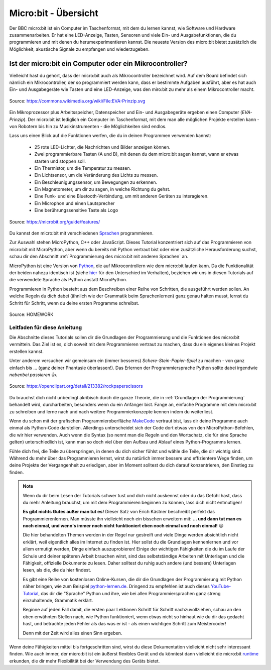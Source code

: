 **************************
Micro:bit - Übersicht 
**************************

Der BBC micro:bit ist ein Computer im Taschenformat, mit dem du lernen kannst, wie Software und Hardware zusammenarbeiten.
Er hat eine LED-Anzeige, Tasten, Sensoren und viele Ein- und Ausgabefunktionen, die du programmieren und mit denen du
herumexperimentieren kannst. Die neueste Version des micro:bit bietet zusätzlich die Möglichkeit, akustische Signale zu
empfangen und wiederzugeben.

Ist der micro:bit ein Computer oder ein Mikrocontroller?
++++++++++++++++++++++++++++++++++++++++++++++++++++++++

Vielleicht hast du gehört, dass der micro:bit auch als Mikrocontroller bezeichnet wird. Auf dem Board befindet sich nämlich
ein Mikrocontroller, der so programmiert werden kann, dass er bestimmte Aufgaben ausführt, aber es hat auch Ein- und Ausgabegeräte
wie Tasten und eine LED-Anzeige, was den miro:bit zu mehr als einem Mikrocontroller macht.

.. figure:: assets/EVA-Prinzip.png
   :scale: 100%
   :align: center
   
   Source: https://commons.wikimedia.org/wiki/File:EVA-Prinzip.svg

Ein Mikroprozessor plus Arbeitsspeicher, Datenspeicher und Ein- und Ausgabegeräte ergeben einen Computer (*EVA-Prinzip*).
Der micro:bit ist lediglich ein Computer im Taschenformat, mit dem man alle möglichen Projekte erstellen kann - von Robotern
bis hin zu Musikinstrumenten - die Möglichkeiten sind endlos. 

Lass uns einen Blick auf die Funktionen werfen, die du in deinen Programmen verwenden kannst:

 * 25 rote LED-Lichter, die Nachrichten und Bilder anzeigen können.
 * Zwei programmierbare Tasten (A und B), mit denen du dem micro:bit sagen kannst, wann er etwas starten und stoppen soll.
 * Ein Thermistor, um die Temperatur zu messen.
 * Ein Lichtsensor, um die Veränderung des Lichts zu messen.
 * Ein Beschleunigungssensor, um Bewegungen zu erkennen.
 * Ein Magnetometer, um dir zu sagen, in welche Richtung du gehst.
 * Eine Funk- und eine Bluetooth-Verbindung, um mit anderen Geräten zu interagieren.
 * Ein Microphon und einen Lautsprecher
 * Eine berührungssensitive Taste als Logo

.. figure:: assets/microbit-hardware.webp
   :scale: 100%
   :align: center
   
   Source: https://microbit.org/guide/features/

Du kannst den micro:bit mit verschiedenen Sprachen_ programmieren.

.. _Sprachen: https://microbit.org/code/

Zur Auswahl stehen MicroPython, C++ oder JavaScript. Dieses Tutorial konzentriert sich auf das Programmieren von 
micro:bit mit MicroPython, aber wenn du bereits mit Python vertraut bist oder eine zusätzliche Herausforderung suchst, 
schau dir den Abschnitt :ref:`Programmierung des micro:bit mit anderen Sprachen` an.

MicroPython ist eine Version von Python_, die auf Mikrocontrollern wie dem micro:bit laufen kann. Da die 
Funktionalität der beiden nahezu identisch ist (siehe hier_ für den Unterschied im Verhalten), beziehen wir 
uns in diesen Tutorials auf die verwendete Sprache als Python anstatt MicroPython.

Programmieren in Python besteht aus dem Beschreiben einer Reihe von Schritten, die ausgeführt werden sollen.
An welche Regeln du dich dabei (ähnlich wie der Grammatik beim Sprachenlernen) ganz genau halten musst, lernst du Schritt für 
Schritt, wenn du deine ersten Programme schreibst.  

.. _Python: https://www.python.org/
.. _hier: https://docs.micropython.org/en/latest/genrst/index.html
.. figure:: assets/programming.jpg
   :align: center 
   :scale: 30 %

   Source: HOMEWORK

Leitfaden für diese Anleitung
===============================

Die Abschnitte dieses Tutorials sollen dir die Grundlagen der Programmierung und die Funktionen des micro:bit
vermitteln. Das Ziel ist es, dich soweit mit dem Programmieren vertraut zu machen, dass du ein eigenes kleines 
Projekt erstellen kannst. 

Unter anderem versuchen wir gemeinsam ein (immer besseres) *Schere-Stein-Papier-Spiel* zu machen - von ganz 
einfach bis ... (ganz deiner Phantasie überlassen!). Das Erlernen der Programmiersprache Python sollte dabei
irgendwie *nebenbei passieren* 👍.

.. figure:: assets/rock-paper-scissors.png
   :scale: 60%
   :align: center
   
   Source: https://openclipart.org/detail/213382/rockpaperscissors

Du brauchst dich nicht unbedingt akribisch durch die ganze Theorie, die in :ref:`Grundlagen der Programmierung` 
behandelt wird, durcharbeiten, besonders wenn du ein Anfänger bist. Fange an, einfache Programme mit dem 
micro:bit zu schreiben und lerne nach und nach weitere Programmierkonzepte kennen indem du weiterliest. 

Wenn du schon mit der grafischen Programmieroberfläche MakeCode_ vertraut bist, lass dir deine Programme auch einmal als
Python-Code darstellen. Allerdings unterscheidet sich der Code dort etwas von den MicroPython-Befehlen, die wir hier verwenden.
Auch wenn die Syntax (so nennt man die Regeln und den Wortschatz, die für eine Sprache gelten) unterschiedlich ist, kann man
so doch viel über den Aufbau und Ablauf eines Python-Programms lernen.

.. _MakeCode: https://makecode.microbit.org/

Fühle dich frei, die Teile zu überspringen, in denen du dich sicher fühlst und wähle die 
Teile, die dir wichtig sind. Während du mehr über das Programmieren lernst, wirst du natürlich immer bessere und 
effizientere Wege finden, um deine Projekte der Vergangenheit zu erledigen, aber im Moment solltest du dich darauf 
konzentrieren, den Einstieg zu finden.  

.. _runtime: https://lancaster-university.github.io/microbit-docs/

.. note:: Wenn du dir beim Lesen der Tutorials schwer tust und dich nicht auskennst oder du das Gefühl hast, 
   dass du mehr Anleitung brauchst, um mit dem Programmieren beginnen zu können, lass dich nicht entmutigen! 

   **Es gibt nichts Gutes außer man tut es!** Dieser Satz von Erich Kästner beschreibt perfekt das Programmierenlernen.
   Man müsste ihn vielleicht noch ein bisschen erweitern mit: **... und dann tut man es noch einmal, und wenn's 
   immer noch nicht funktioniert eben noch einmal und noch einmal!** 😉

   Die hier behandelten Themen werden in der Regel nur gestreift und viele Dinge werden absichtlich nicht erklärt,
   weil eigentlich alles im Internet zu finden ist. Hier sollst du die Grundlagen kennenlernen und vor allem ermutigt
   werden, Dinge einfach auszuprobieren! Einige der wichtigen Fähigkeiten die du im Laufe der Schule und deiner späteren
   Arbeit brauchen wirst, sind das selbstständige Arbeiten mit Unterlagen und die Fähigkeit, offizielle Dokumente zu lesen.
   Daher solltest du ruhig auch andere (und bessere) Unterlagen lesen, als die, die du hier findest.
   
   Es gibt eine Reihe von kostenlosen Online-Kursen, die dir die Grundlagen der Programmierung mit Python näher 
   bringen, wie zum Beispiel python-lernen.de_. Dringend zu empfehlen ist auch dieses YouTube-Tutorial_, das dir die 
   "Sprache" Python und ihre, wie bei allen Programmiersprachen ganz streng einzuhaltende, Grammatik erklärt. 
   
   Beginne auf jeden Fall damit, die ersten paar Lektionen Schritt für Schritt nachzuvollziehen, schau an den oben 
   erwähnten Stellen nach, wie Python funktioniert, wenn etwas nicht so hinhaut wie du dir das gedacht hast, und 
   betrachte jeden Fehler als das was er ist - als einen wichtigen Schritt zum Meistercoder! 
   
   Denn mit der Zeit wird alles einen Sinn ergeben.

.. _python-lernen.de: https://www.python-lernen.de/ 
.. _YouTube-Tutorial: https://www.youtube.com/playlist?list=PL_pqkvxZ6ho3u8PJAsUU-rOAQ74D0TqZB

Wenn deine Fähigkeiten mittel bis fortgeschritten sind, wirst du diese Dokumentation vielleicht nicht sehr interessant 
finden. Wie auch immer, der micro:bit ist ein äußerst flexibles Gerät und du könntest dann vielleicht 
die micro:bit runtime_ erkunden, die dir mehr Flexibilität bei der Verwendung des Geräts bietet.